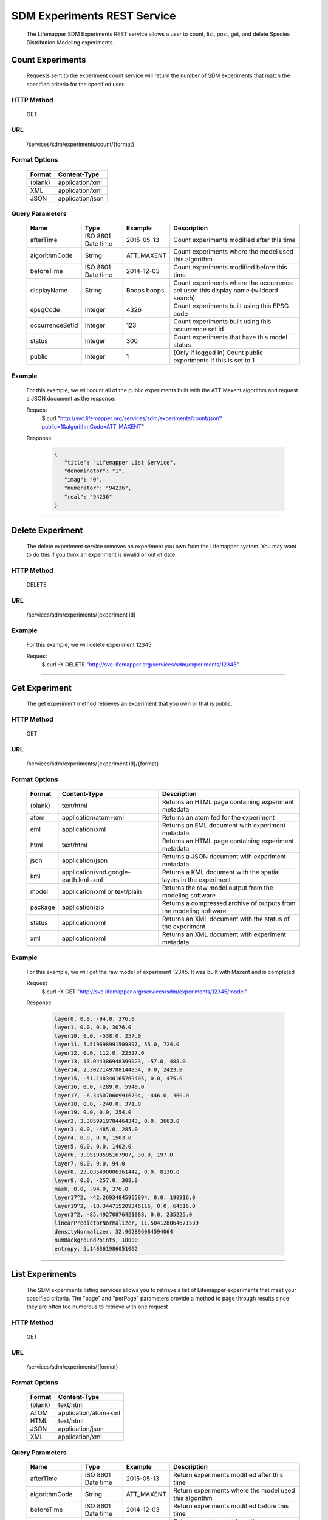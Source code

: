 ============================
SDM Experiments REST Service
============================
  The Lifemapper SDM Experiments REST service allows a user to count, list, post, get, and delete Species Distribution Modeling experiments.

*****************
Count Experiments
*****************
  Requests sent to the experiment count service will return the number of SDM experiments that match the specified criteria for the specified user.

HTTP Method
===========
   GET

URL
===
   /services/sdm/experiments/count/{format}

Format Options
==============

    +---------+------------------+
    | Format  | Content-Type     |
    +=========+==================+
    | (blank) | application/xml  |
    +---------+------------------+
    | XML     | application/xml  |
    +---------+------------------+
    | JSON    | application/json |
    +---------+------------------+

Query Parameters
================

   +-----------------+--------------------+-------------+-------------------------------------------------------------------------------------+
   | Name            | Type               | Example     | Description                                                                         |
   +=================+====================+=============+=====================================================================================+
   | afterTime       | ISO 8601 Date time | 2015-05-13  | Count experiments modified after this time                                          |
   +-----------------+--------------------+-------------+-------------------------------------------------------------------------------------+
   | algorithmCode   | String             | ATT_MAXENT  | Count experiments where the model used this algorithm                               |
   +-----------------+--------------------+-------------+-------------------------------------------------------------------------------------+
   | beforeTime      | ISO 8601 Date time | 2014-12-03  | Count experiments modified before this time                                         |
   +-----------------+--------------------+-------------+-------------------------------------------------------------------------------------+
   | displayName     | String             | Boops boops | Count experiments where the occurrence set used this display name (wildcard search) |
   +-----------------+--------------------+-------------+-------------------------------------------------------------------------------------+
   | epsgCode        | Integer            | 4326        | Count experiments built using this EPSG code                                        |
   +-----------------+--------------------+-------------+-------------------------------------------------------------------------------------+
   | occurrenceSetId | Integer            | 123         | Count experiments built using this occurrence set id                                |
   +-----------------+--------------------+-------------+-------------------------------------------------------------------------------------+
   | status          | Integer            | 300         | Count experiments that have this model status                                       |
   +-----------------+--------------------+-------------+-------------------------------------------------------------------------------------+
   | public          | Integer            | 1           | (Only if logged in) Count public experiments if this is set to 1                    |
   +-----------------+--------------------+-------------+-------------------------------------------------------------------------------------+

Example
========
   For this example, we will count all of the public experiments built with the ATT Maxent algorithm and request a JSON document as the response.

   Request
      $ curl "http://svc.lifemapper.org/services/sdm/experiments/count/json?public=1&algorithmCode=ATT_MAXENT"

   Response
   
      .. code-block:: json

         {
            "title": "Lifemapper List Service",
            "denominator": "1",
            "imag": "0",
            "numerator": "94236",
            "real": "94236"
         }

-----

*****************
Delete Experiment
*****************
   The delete experiment service removes an experiment you own from the Lifemapper system.  You may want to do this if you think an experiment is invalid or out of date.

HTTP Method
===========
   DELETE

URL
===
   /services/sdm/experiments/{experiment id}

Example
=======
   For this example, we will delete experiment 12345

   Request
      $ curl -X DELETE "http://svc.lifemapper.org/services/sdm/experiments/12345"

-----

*****************
Get Experiment
*****************
   The get experiment method retrieves an experiment that you own or that is public.

HTTP Method
===========
   GET

URL
===
   /services/sdm/experiments/{experiment id}/{format}

Format Options
==============
    +---------+--------------------------------------+--------------------------------------------------------------------+
    | Format  | Content-Type                         | Description                                                        |
    +=========+======================================+====================================================================+
    | (blank) | text/html                            | Returns an HTML page containing experiment metadata                |
    +---------+--------------------------------------+--------------------------------------------------------------------+
    | atom    | application/atom+xml                 | Returns an atom fed for the experiment                             |
    +---------+--------------------------------------+--------------------------------------------------------------------+
    | eml     | application/xml                      | Returns an EML document with experiment metadata                   |
    +---------+--------------------------------------+--------------------------------------------------------------------+
    | html    | text/html                            | Returns an HTML page containing experiment metadata                |
    +---------+--------------------------------------+--------------------------------------------------------------------+
    | json    | application/json                     | Returns a JSON document with experiment metadata                   |
    +---------+--------------------------------------+--------------------------------------------------------------------+
    | kml     | application/vnd.google-earth.kml+xml | Returns a KML document with the spatial layers in the experiment   |
    +---------+--------------------------------------+--------------------------------------------------------------------+
    | model   | application/xml or text/plain        | Returns the raw model output from the modeling software            |
    +---------+--------------------------------------+--------------------------------------------------------------------+
    | package | application/zip                      | Returns a compressed archive of outputs from the modeling software |
    +---------+--------------------------------------+--------------------------------------------------------------------+
    | status  | application/xml                      | Returns an XML document with the status of the experiment          |
    +---------+--------------------------------------+--------------------------------------------------------------------+
    | xml     | application/xml                      | Returns an XML document with experiment metadata                   |
    +---------+--------------------------------------+--------------------------------------------------------------------+




Example
=======
   For this example, we will get the raw model of experiment 12345.  It was built with Maxent and is completed

   Request
      $ curl -X GET "http://svc.lifemapper.org/services/sdm/experiments/12345/model"

   Response

      .. code-block::

         layer0, 0.0, -94.0, 376.0
         layer1, 0.0, 0.0, 3076.0
         layer10, 0.0, -538.0, 257.0
         layer11, 5.519698991509897, 55.0, 724.0
         layer12, 0.0, 112.0, 22527.0
         layer13, 13.044386948399023, -57.0, 488.0
         layer14, 2.3027149788144854, 0.0, 2423.0
         layer15, -51.148340165769405, 0.0, 475.0
         layer16, 0.0, -289.0, 5940.0
         layer17, -6.345070609916794, -446.0, 360.0
         layer18, 0.0, -240.0, 371.0
         layer19, 0.0, 0.0, 254.0
         layer2, 3.3859919784464343, 0.0, 3663.0
         layer3, 0.0, -485.0, 285.0
         layer4, 0.0, 0.0, 1503.0
         layer5, 0.0, 0.0, 1402.0
         layer6, 3.05199595167907, 30.0, 197.0
         layer7, 0.0, 9.0, 94.0
         layer8, 23.035490006361442, 0.0, 8130.0
         layer9, 0.0, -257.0, 308.0
         mask, 0.0, -94.0, 376.0
         layer17^2, -42.26934845965894, 0.0, 198916.0
         layer19^2, -18.344715209346116, 0.0, 64516.0
         layer3^2, -85.49270876421008, 0.0, 235225.0
         linearPredictorNormalizer, 11.504128064671539
         densityNormalizer, 32.962896084594064
         numBackgroundPoints, 10000
         entropy, 5.146361986051062


-----


*****************
List Experiments
*****************
   The SDM experiments listing services allows you to retrieve a list of Lifemapper experiments that meet your specified criteria.  The "page" and "perPage" parameters provide a method to page through results since they are often too numerous to retrieve with one request

HTTP Method
===========
   GET

URL
===
   /services/sdm/experiments/{format}

Format Options
==============
    +---------+----------------------+
    | Format  | Content-Type         |
    +=========+======================+
    | (blank) | text/html            |
    +---------+----------------------+
    | ATOM    | application/atom+xml |
    +---------+----------------------+
    | HTML    | text/html            |
    +---------+----------------------+
    | JSON    | application/json     |
    +---------+----------------------+
    | XML     | application/xml      |
    +---------+----------------------+


Query Parameters
================
   +-----------------+--------------------+-------------+--------------------------------------------------------------------------------------+
   | Name            | Type               | Example     | Description                                                                          |
   +=================+====================+=============+======================================================================================+
   | afterTime       | ISO 8601 Date time | 2015-05-13  | Return experiments modified after this time                                          |
   +-----------------+--------------------+-------------+--------------------------------------------------------------------------------------+
   | algorithmCode   | String             | ATT_MAXENT  | Return experiments where the model used this algorithm                               |
   +-----------------+--------------------+-------------+--------------------------------------------------------------------------------------+
   | beforeTime      | ISO 8601 Date time | 2014-12-03  | Return experiments modified before this time                                         |
   +-----------------+--------------------+-------------+--------------------------------------------------------------------------------------+
   | displayName     | String             | Boops boops | Return experiments where the occurrence set used this display name (wildcard search) |
   +-----------------+--------------------+-------------+--------------------------------------------------------------------------------------+
   | epsgCode        | Integer            | 4326        | Return experiments built using this EPSG code                                        |
   +-----------------+--------------------+-------------+--------------------------------------------------------------------------------------+
   | fullObjects     | Integer            | 0           | If this is 1, return all object metadata, if it is 0, return small versions (less)   |
   +-----------------+--------------------+-------------+--------------------------------------------------------------------------------------+
   | occurrenceSetId | Integer            | 123         | Return experiments built using this occurrence set id                                |
   +-----------------+--------------------+-------------+--------------------------------------------------------------------------------------+
   | page            | Integer            | 3           | Return this page of results (zero-based count)                                       |
   +-----------------+--------------------+-------------+--------------------------------------------------------------------------------------+
   | perPage         | Integer            | 100         | Return this many results per page                                                    |
   +-----------------+--------------------+-------------+--------------------------------------------------------------------------------------+
   | status          | Integer            | 300         | Return experiments that have this model status                                       |
   +-----------------+--------------------+-------------+--------------------------------------------------------------------------------------+
   | public          | Integer            | 1           | (Only if logged in) Return public experiments if this is set to 1                    |
   +-----------------+--------------------+-------------+--------------------------------------------------------------------------------------+

Example
=======
   In this example, we will request the 5th page of results with 5 results per page.  The experiments should have status 300 for the model (Complete) and be built from data with EPSG: 4326.  The algorithm used to generate the results will be Maxent (ATT_MAXENT)

   Request
      $ curl -X GET "http://svc.lifemapper.org/services/sdm/experiments/json?status=300&perPage=5&algorithmCode=ATT_MAXENT&epsgCode=4326&page=5"

   Response

      .. code-block:: json

         {
            "title": "Lifemapper List Service",
            "items": 
            [
                  {
                     "epsgcode": "4326",
                     "id": "33350",
                     "modTime": "2016-08-12 09:12:00",
                     "title": "Perdita calloleuca",
                     "url": "http://yeti.lifemapper.org/services/sdm/experiments/33350"
                  },
                  {
                     "epsgcode": "4326",
                     "id": "33338",
                     "modTime": "2016-08-12 09:11:59",
                     "title": "Perdita larreae",
                     "url": "http://yeti.lifemapper.org/services/sdm/experiments/33338"
                  },
                  {
                     "epsgcode": "4326",
                     "id": "33340",
                     "modTime": "2016-08-12 09:11:58",
                     "title": "Perdita hirticeps",
                     "url": "http://yeti.lifemapper.org/services/sdm/experiments/33340"
                  },
                  {
                     "epsgcode": "4326",
                     "id": "33342",
                     "modTime": "2016-08-12 09:11:30",
                     "title": "Perdita media",
                     "url": "http://yeti.lifemapper.org/services/sdm/experiments/33342"
                  },
                  {
                     "epsgcode": "4326",
                     "id": "33344",
                     "modTime": "2016-08-12 09:11:30",
                     "title": "Perdita scopata",
                     "url": "http://yeti.lifemapper.org/services/sdm/experiments/33344"
                  }
            ],
            "itemCount": "92308",
            "userId": "kubi",
            "queryParameters": 
            {
               ...(removed for brevity)...
            }
         }

-----

*****************
Post Experiment
*****************
   The post experiment service allows you to submit a new SDM experiment to Lifemapper for computation

HTTP Method
===========
   POST

URL
===
   /services/sdm/experiments/{format}

Format Options
==============
   The POST service supports the following interfaces for the response:
    +---------+----------------------+
    | Format  | Content-Type         |
    +=========+======================+
    | (blank) | text/html            |
    +---------+----------------------+
    | ATOM    | application/atom+xml |
    +---------+----------------------+
    | HTML    | text/html            |
    +---------+----------------------+
    | JSON    | application/json     |
    +---------+----------------------+
    | XML     | application/xml      |
    +---------+----------------------+


Example
=======
   Post a new experiment using Bioclim with a standard deviation cutoff value of 1.0.  Build with occurrence set 1234, model scenario 99, and project with scenarios 8, 17, 99, and 342.  Return XML.

   Request
      .. code-block:: bash

         $ curl -X POST -H 'Content-type: application/xml' -d '<lm:request xmlns:lm="http://lifemapper.org" xmlns:xsi="http://www.w3.org/2001/XMLSchema-instance" xsi:schemaLocation="http://lifemapper.org /schemas/serviceRequest.xsd"><lm:experiment><lm:algorithm><lm:algorithmCode>BIOCLIM</lm:algorithmCode><lm:parameters><lm:standarddeviationcutoff>1.0</lm:standarddeviationcutoff></lm:parameters></lm:algorithm><lm:occurrenceSetId>1234</lm:occurrenceSetId><lm:modelScenario>99</lm:modelScenario><lm:name>Sample Experiment</lm:name><lm:description>This is a sample request for posting an experiment</lm:description><lm:projectionScenario>8</lm:projectionScenario><lm:projectionScenario>17</lm:projectionScenario><lm:projectionScenario>99</lm:projectionScenario><lm:projectionScenario>342</lm:projectionScenario></lm:experiment></lm:request>' http://svc.lifemapper.org/services/sdm/experiments/xml

   Response
     The response of this request is the same as if you ran a GET request on the experiment you just posted.  

-----

*****************
Experiment Object
*****************

   Sample XML (extra layers and projections removed)

      .. code-block:: xml

         <?xml version="1.0" encoding="utf-8"?>
         <lm:response xmlns:lm="http://lifemapper.org" xmlns:xsi="http://www.w3.org/2001/XMLSchema-instance" xsi:schemaLocation="http://lifemapper.org /schemas/serviceResponse.xsd">
            <lm:title>Lifemapper experiment 33338</lm:title>
            <lm:user>kubi</lm:user>
            <lm:interfaces>
               <lm:atom>http://yeti.lifemapper.org/services/sdm/experiments/33338/atom</lm:atom>
               <lm:html>http://yeti.lifemapper.org/services/sdm/experiments/33338/html</lm:html>
               <lm:json>http://yeti.lifemapper.org/services/sdm/experiments/33338/json</lm:json>
               <lm:kml>http://yeti.lifemapper.org/services/sdm/experiments/33338/kml</lm:kml>
               <lm:model>http://yeti.lifemapper.org/services/sdm/experiments/33338/model</lm:model>
               <lm:package>http://yeti.lifemapper.org/services/sdm/experiments/33338/package</lm:package>
               <lm:prov>http://yeti.lifemapper.org/services/sdm/experiments/33338/prov</lm:prov>
               <lm:status>http://yeti.lifemapper.org/services/sdm/experiments/33338/status</lm:status>
               <lm:xml>http://yeti.lifemapper.org/services/sdm/experiments/33338/xml</lm:xml>
            </lm:interfaces>
            <lm:experiment>
               <lm:algorithm>
                  <lm:code>ATT_MAXENT</lm:code>
                  <lm:parameters>
                     <lm:responsecurves>0</lm:responsecurves>
                     <lm:verbose>0</lm:verbose>
                     <lm:appendtoresultsfile>0</lm:appendtoresultsfile>
                     <lm:jackknife>0</lm:jackknife>
                     <lm:outputformat>1</lm:outputformat>
                     <lm:replicates>1</lm:replicates>
                     <lm:writebackgroundpredictions>0</lm:writebackgroundpredictions>
                     <lm:threshold>1</lm:threshold>
                     <lm:beta_hinge>-1.0</lm:beta_hinge>
                     <lm:writeplotdata>0</lm:writeplotdata>
                     <lm:fadebyclamping>0</lm:fadebyclamping>
                     <lm:applythresholdrule>0</lm:applythresholdrule>
                     <lm:lq2lqptthreshold>80</lm:lq2lqptthreshold>
                     <lm:beta_threshold>-1.0</lm:beta_threshold>
                     <lm:pictures>1</lm:pictures>
                     <lm:responsecurvesexponent>0</lm:responsecurvesexponent>
                     <lm:l2lqthreshold>10</lm:l2lqthreshold>
                     <lm:extrapolate>1</lm:extrapolate>
                     <lm:quadratic>1</lm:quadratic>
                     <lm:maximumiterations>500</lm:maximumiterations>
                     <lm:hingethreshold>15</lm:hingethreshold>
                     <lm:logscale>1</lm:logscale>
                     <lm:product>1</lm:product>
                     <lm:writemess>1</lm:writemess>
                     <lm:linear>1</lm:linear>
                     <lm:replicatetype>0</lm:replicatetype>
                     <lm:doclamp>1</lm:doclamp>
                     <lm:convergencethreshold>0.00001</lm:convergencethreshold>
                     <lm:maximumbackground>10000</lm:maximumbackground>
                     <lm:plots>1</lm:plots>
                     <lm:adjustsampleradius>0</lm:adjustsampleradius>
                     <lm:hinge>1</lm:hinge>
                     <lm:outputgrids>1</lm:outputgrids>
                     <lm:autofeature>1</lm:autofeature>
                     <lm:randomseed>0</lm:randomseed>
                     <lm:beta_categorical>-1.0</lm:beta_categorical>
                     <lm:randomtestpoints>0</lm:randomtestpoints>
                     <lm:betamultiplier>1.0</lm:betamultiplier>
                     <lm:perspeciesresults>0</lm:perspeciesresults>
                     <lm:allowpartialdata>0</lm:allowpartialdata>
                     <lm:addsamplestobackground>0</lm:addsamplestobackground>
                     <lm:writeclampgrid>1</lm:writeclampgrid>
                     <lm:addallsamplestobackground>0</lm:addallsamplestobackground>
                     <lm:beta_lqp>-1.0</lm:beta_lqp>
                     <lm:removeduplicates>1</lm:removeduplicates>
                     <lm:defaultprevalence>0.5</lm:defaultprevalence>
                  </lm:parameters>
               </lm:algorithm>
               <lm:bbox>(-180.0, -60.0, 180.0, 90.0)</lm:bbox>
               <lm:createTime>2015-11-21 01:37:54</lm:createTime>
               <lm:epsgcode>4326</lm:epsgcode>
               <lm:id>33338</lm:id>
               <lm:metadataUrl>http://yeti.lifemapper.org/services/sdm/experiments/33338</lm:metadataUrl>
               <lm:modTime>2016-08-12 09:11:59</lm:modTime>
               <lm:model>
                  <lm:algorithmCode>ATT_MAXENT</lm:algorithmCode>
                  <lm:bbox>(-180.0, -60.0, 180.0, 90.0)</lm:bbox>
                  <lm:createTime>2015-11-21 01:37:54</lm:createTime>
                  <lm:epsgcode>4326</lm:epsgcode>
                  <lm:id>33338</lm:id>
                  <lm:layers>
                     <lm:layer>
                        <lm:SRS>epsg:4326</lm:SRS>
                        <lm:bbox>(-180.0, -60.0, 180.0, 90.0)</lm:bbox>
                        <lm:dataFormat>GTiff</lm:dataFormat>
                        <lm:description>Mean Temperature of Warmest Quarter, WorldClim 1.4 elevation and bioclimatic variables computed from interpolated observation data collected between 1950 and 2000 (http://www.worldclim.org/), 5 min resolution</lm:description>
                        <lm:endDate>1864-05-09 00:00:00</lm:endDate>
                        <lm:epsgcode>4326</lm:epsgcode>
                        <lm:gdalType>3</lm:gdalType>
                        <lm:geoTransform>
                           <lm:geoTransform>-180.0</lm:geoTransform>
                           <lm:geoTransform>0.166666666667</lm:geoTransform>
                           <lm:geoTransform>0.0</lm:geoTransform>
                           <lm:geoTransform>90.0</lm:geoTransform>
                           <lm:geoTransform>0.0</lm:geoTransform>
                           <lm:geoTransform>-0.166666666667</lm:geoTransform>
                        </lm:geoTransform>
                        <lm:id>7380</lm:id>
                        <lm:isCategorical>False</lm:isCategorical>
                        <lm:keywords>
                           <lm:keyword>warmest quarter</lm:keyword>
                           <lm:keyword>temperature</lm:keyword>
                           <lm:keyword>mean</lm:keyword>
                        </lm:keywords>
                        <lm:mapLayername>bio10-10min</lm:mapLayername>
                        <lm:mapPrefix>http://yeti.lifemapper.org/ogc?map=usr_kubi_4326&amp;amp;layers=bio10-10min</lm:mapPrefix>
                        <lm:mapUnits>dd</lm:mapUnits>
                        <lm:maxVal>380.0</lm:maxVal>
                        <lm:maxX>180.0</lm:maxX>
                        <lm:maxY>90.0</lm:maxY>
                        <lm:metadataUrl>http://yeti.lifemapper.org/services/sdm/layers/7380</lm:metadataUrl>
                        <lm:minVal>-97.0</lm:minVal>
                        <lm:minX>-180.0</lm:minX>
                        <lm:minY>-60.0</lm:minY>
                        <lm:modTime>2015-11-19 16:08:10</lm:modTime>
                        <lm:moduleType>sdm</lm:moduleType>
                        <lm:name>bio10-10min</lm:name>
                        <lm:nodataVal>-9999.0</lm:nodataVal>
                        <lm:parametersModTime>2015-11-18 20:41:01</lm:parametersModTime>
                        <lm:resolution>0.16667</lm:resolution>
                        <lm:serviceType>layers</lm:serviceType>
                        <lm:size>
                           <lm:size>2160</lm:size>
                           <lm:size>900</lm:size>
                        </lm:size>
                        <lm:srs>GEOGCS[&amp;quot;WGS 84&amp;quot;,DATUM[&amp;quot;WGS_1984&amp;quot;,SPHEROID[&amp;quot;WGS 84&amp;quot;,6378137,298.257223563,AUTHORITY[&amp;quot;EPSG&amp;quot;,&amp;quot;7030&amp;quot;]],AUTHORITY[&amp;quot;EPSG&amp;quot;,&amp;quot;6326&amp;quot;]],PRIMEM[&amp;quot;Greenwich&amp;quot;,0],UNIT[&amp;quot;degree&amp;quot;,0.0174532925199433],AUTHORITY[&amp;quot;EPSG&amp;quot;,&amp;quot;4326&amp;quot;]]</lm:srs>
                        <lm:startDate>1864-03-20 00:00:00</lm:startDate>
                        <lm:title>Mean Temperature of Warmest Quarter, Worldclim 1.4, 10min</lm:title>
                        <lm:typeCode>BIO10</lm:typeCode>
                        <lm:typeDescription>Mean Temperature of Warmest Quarter</lm:typeDescription>
                        <lm:typeKeywords>
                           <lm:typeKeyword>warmest quarter</lm:typeKeyword>
                           <lm:typeKeyword>temperature</lm:typeKeyword>
                           <lm:typeKeyword>mean</lm:typeKeyword>
                        </lm:typeKeywords>
                        <lm:typeTitle>Mean Temperature of Warmest Quarter</lm:typeTitle>
                        <lm:user>kubi</lm:user>
                        <lm:valUnits>degreesCelsiusTimes10</lm:valUnits>
                        <lm:verify>d09871275c55f7d34f90e957a9c3438834f0c5e507b1cdc5b2328d2b2b58024b</lm:verify>
                     </lm:layer>
                     ...
                  </lm:layers>
                  <lm:makeflowFilename>/share/lmserver/data/archive/kubi/000/005/831/805/occ_5831805.mf</lm:makeflowFilename>
                  <lm:mapFilename>/share/lmserver/data/archive/kubi/000/005/831/805/data_5831805.map</lm:mapFilename>
                  <lm:mapName>data_5831805</lm:mapName>
                  <lm:metadataUrl>http://yeti.lifemapper.org/services/sdm/models/33338</lm:metadataUrl>
                  <lm:modTime>2016-08-12 09:11:59</lm:modTime>
                  <lm:moduleType>sdm</lm:moduleType>
                  <lm:name>Perdita larreae</lm:name>
                  <lm:occurrenceSet>
                     <lm:SRS>epsg:4326</lm:SRS>
                     <lm:bbox>(-117.63, 31.35, -106.61, 37.29)</lm:bbox>
                     <lm:count>499</lm:count>
                     <lm:dataFormat>ESRI Shapefile</lm:dataFormat>
                     <lm:displayName>Perdita larreae</lm:displayName>
                     <lm:epsgcode>4326</lm:epsgcode>
                     <lm:featureCount>499</lm:featureCount>
                     <lm:feature />
                     <lm:fromGbif>True</lm:fromGbif>
                     <lm:id>5831805</lm:id>
                     <lm:isCategorical>False</lm:isCategorical>
                     <lm:keywords />
                     <lm:layerName>occ_5831805</lm:layerName>
                     <lm:makeflowFilename>/share/lmserver/data/archive/kubi/000/005/831/805/occ_5831805.mf</lm:makeflowFilename>
                     <lm:mapFilename>/share/lmserver/data/archive/kubi/000/005/831/805/data_5831805.map</lm:mapFilename>
                     <lm:mapLayername>occ_5831805</lm:mapLayername>
                     <lm:mapName>data_5831805</lm:mapName>
                     <lm:mapPrefix>http://yeti.lifemapper.org/ogc?map=data_5831805&amp;amp;layers=occ_5831805</lm:mapPrefix>
                     <lm:mapUnits />
                     <lm:maxX>-106.61</lm:maxX>
                     <lm:maxY>37.29</lm:maxY>
                     <lm:metadataUrl>http://yeti.lifemapper.org/services/sdm/occurrences/5831805</lm:metadataUrl>
                     <lm:minX>-117.63</lm:minX>
                     <lm:minY>31.35</lm:minY>
                     <lm:modTime>2016-08-12 08:11:12</lm:modTime>
                     <lm:moduleType>sdm</lm:moduleType>
                     <lm:name>occ_5831805</lm:name>
                     <lm:objId>5831805</lm:objId>
                     <lm:ogrType>1</lm:ogrType>
                     <lm:parametersModTime>2016-08-12 08:11:12</lm:parametersModTime>
                     <lm:queryCount>499</lm:queryCount>
                     <lm:serviceType>occurrences</lm:serviceType>
                     <lm:status>300</lm:status>
                     <lm:statusModTime>2016-08-12 08:11:12</lm:statusModTime>
                     <lm:title>Perdita larreae</lm:title>
                     <lm:user>kubi</lm:user>
                     <lm:verify>0e5efc96d865282b29759a4af2ca2d4dd02d30b1382c2cefb1e3ee02a9f6bc10</lm:verify>
                  </lm:occurrenceSet>
                  <lm:pointsName>Perdita larreae</lm:pointsName>
                  <lm:priority>1</lm:priority>
                  <lm:qualityControl />
                  <lm:ruleset>/share/lmserver/data/archive/kubi/000/005/831/805/33338.txt</lm:ruleset>
                  <lm:scenarioCode>WC-10min</lm:scenarioCode>
                  <lm:serviceType>models</lm:serviceType>
                  <lm:status>300</lm:status>
                  <lm:statusModTime>2016-08-12 09:11:59</lm:statusModTime>
                  <lm:user>kubi</lm:user>
               </lm:model>
               <lm:moduleType>sdm</lm:moduleType>
               <lm:projections>
                  <lm:projection>
                     <lm:SRS>epsg:4326</lm:SRS>
                     <lm:algorithmCode>ATT_MAXENT</lm:algorithmCode>
                     <lm:bbox>(-180.0, -60.0, 180.0, 90.0)</lm:bbox>
                     <lm:createTime>2015-11-21 01:37:54</lm:createTime>
                     <lm:dataFormat>GTiff</lm:dataFormat>
                     <lm:description>Predicted habitat for Perdita larreae projected onto WC-10min datalayers</lm:description>
                     <lm:endDate>2000-01-01 00:00:00</lm:endDate>
                     <lm:epsgcode>4326</lm:epsgcode>
                     <lm:gdalType>1</lm:gdalType>
                     <lm:geoTransform>
                        <lm:geoTransform>-180.0</lm:geoTransform>
                        <lm:geoTransform>0.166666666667</lm:geoTransform>
                        <lm:geoTransform>0.0</lm:geoTransform>
                        <lm:geoTransform>90.0</lm:geoTransform>
                        <lm:geoTransform>0.0</lm:geoTransform>
                        <lm:geoTransform>-0.166666666667</lm:geoTransform>
                     </lm:geoTransform>
                     <lm:id>6707641</lm:id>
                     <lm:isCategorical>False</lm:isCategorical>
                     <lm:keywords>
                        <lm:keyword>bioclimatic variables</lm:keyword>
                        <lm:keyword>climate</lm:keyword>
                        <lm:keyword>elevation</lm:keyword>
                        <lm:keyword>Perdita larreae</lm:keyword>
                        <lm:keyword>habitat model</lm:keyword>
                        <lm:keyword>ATT_MAXENT</lm:keyword>
                        <lm:keyword>observed</lm:keyword>
                        <lm:keyword>present</lm:keyword>
                     </lm:keywords>
                     <lm:layers>
                        <lm:layer>...</lm:layer>
                     </lm:layers>
                     <lm:makeflowFilename>/share/lmserver/data/archive/kubi/000/005/831/805/occ_5831805.mf</lm:makeflowFilename>
                     <lm:mapFilename>/share/lmserver/data/archive/kubi/000/005/831/805/data_5831805.map</lm:mapFilename>
                     <lm:mapLayername>prj_6707641</lm:mapLayername>
                     <lm:mapName>data_5831805</lm:mapName>
                     <lm:mapPrefix>http://yeti.lifemapper.org/ogc?map=data_5831805&amp;amp;layers=prj_6707641</lm:mapPrefix>
                     <lm:mapUnits>dd</lm:mapUnits>
                     <lm:maxVal>100.0</lm:maxVal>
                     <lm:maxX>180.0</lm:maxX>
                     <lm:maxY>90.0</lm:maxY>
                     <lm:metadataUrl>http://yeti.lifemapper.org/services/sdm/projections/6707641</lm:metadataUrl>
                     <lm:minVal>0.0</lm:minVal>
                     <lm:minX>-180.0</lm:minX>
                     <lm:minY>-60.0</lm:minY>
                     <lm:modTime>2016-08-14 14:54:02</lm:modTime>
                     <lm:moduleType>sdm</lm:moduleType>
                     <lm:name>prj_6707641</lm:name>
                     <lm:nodataVal>127.0</lm:nodataVal>
                     <lm:objId>6707641</lm:objId>
                     <lm:parametersModTime>2016-08-14 14:54:02</lm:parametersModTime>
                     <lm:priority>1</lm:priority>
                     <lm:resolution>0.16667</lm:resolution>
                     <lm:scenarioCode>WC-10min</lm:scenarioCode>
                     <lm:serviceType>projections</lm:serviceType>
                     <lm:size>
                        <lm:size>2160</lm:size>
                        <lm:size>900</lm:size>
                     </lm:size>
                     <lm:speciesName>Perdita larreae</lm:speciesName>
                     <lm:srs>GEOGCS[&amp;quot;WGS 84&amp;quot;,DATUM[&amp;quot;WGS_1984&amp;quot;,SPHEROID[&amp;quot;WGS 84&amp;quot;,6378137,298.257223563,AUTHORITY[&amp;quot;EPSG&amp;quot;,&amp;quot;7030&amp;quot;]],AUTHORITY[&amp;quot;EPSG&amp;quot;,&amp;quot;6326&amp;quot;]],PRIMEM[&amp;quot;Greenwich&amp;quot;,0],UNIT[&amp;quot;degree&amp;quot;,0.0174532925199433],AUTHORITY[&amp;quot;EPSG&amp;quot;,&amp;quot;4326&amp;quot;]]</lm:srs>
                     <lm:startDate>1950-01-01 00:00:00</lm:startDate>
                     <lm:status>300</lm:status>
                     <lm:statusModTime>2016-08-14 14:54:02</lm:statusModTime>
                     <lm:title>Perdita larreae Projection 6707641</lm:title>
                     <lm:user>kubi</lm:user>
                     <lm:verify>69254473c30c528fb57ac38ece90b719d7f50aa4d57ed0549629ff00362fa56f</lm:verify>
                  </lm:projection>
                  ...
               </lm:projections>
               <lm:serviceType>experiments</lm:serviceType>
               <lm:statusModTime>2016-08-14 14:54:33</lm:statusModTime>
               <lm:user>kubi</lm:user>
            </lm:experiment>
         </lm:response>


Experiment Subobjects
=====================
   Experiments have subobjects that have their own interfaces and a projections sub service

   * algorithm - Returns algorithm metadata from the model in either atom, html, json, or xml format
   * occurrences - Returns occurrence set metadata from the model in atom, html, json, or xml format
   * scenario - Returns scenario metadata in atom, html, json, or xml format
   * projections - Subservice.  Works like the projections service with the experimentId parameter filled in for this experiment

